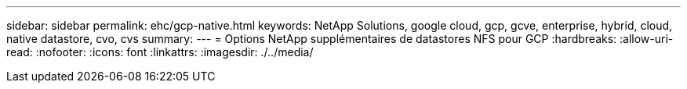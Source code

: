 ---
sidebar: sidebar 
permalink: ehc/gcp-native.html 
keywords: NetApp Solutions, google cloud, gcp, gcve, enterprise, hybrid, cloud, native datastore, cvo, cvs 
summary:  
---
= Options NetApp supplémentaires de datastores NFS pour GCP
:hardbreaks:
:allow-uri-read: 
:nofooter: 
:icons: font
:linkattrs: 
:imagesdir: ./../media/



